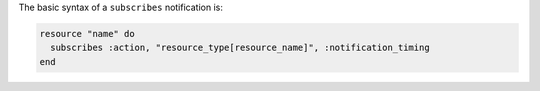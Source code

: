 .. The contents of this file are included in multiple topics.
.. This file should not be changed in a way that hinders its ability to appear in multiple documentation sets.

The basic syntax of a ``subscribes`` notification is:

.. code-block:: ruby

   resource "name" do
     subscribes :action, "resource_type[resource_name]", :notification_timing
   end
